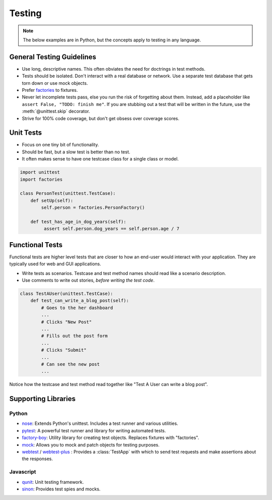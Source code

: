 .. _testing:

Testing
=======

.. note::

    The below examples are in Python, but the concepts apply to testing in any language.

General Testing Guidelines
--------------------------

- Use long, descriptive names. This often obviates the need for doctrings in test methods.
- Tests should be isolated. Don't interact with a real database or network. Use a separate test database that gets torn down or use mock objects.
- Prefer `factories <https://github.com/rbarrois/factory_boy>`_ to fixtures.
- Never let incomplete tests pass, else you run the risk of forgetting about them. Instead, add a placeholder like ``assert False, "TODO: finish me"``. If you are stubbing out a test that will be written in the future, use the :meth:`@unittest.skip` decorator.
- Strive for 100% code coverage, but don't get obsess over coverage scores.

Unit Tests
----------

- Focus on one tiny bit of functionality.
- Should be fast, but a slow test is better than no test.
- It often makes sense to have one testcase class for a single class or model.

.. code-block:: python

    import unittest
    import factories

    class PersonTest(unittest.TestCase):
        def setUp(self):
            self.person = factories.PersonFactory()

        def test_has_age_in_dog_years(self):
             assert self.person.dog_years == self.person.age / 7

Functional Tests
----------------

Functional tests are higher level tests that are closer to how an end-user would interact with your application. They are typically used for web and GUI applications.

- Write tests as scenarios. Testcase and test method names should read like a scenario description.
- Use comments to write out stories, *before writing the test code*.

.. code-block:: python

    class TestAUser(unittest.TestCase):
        def test_can_write_a_blog_post(self):
            # Goes to the her dashboard
            ...
            # Clicks "New Post"
            ...
            # Fills out the post form
            ...
            # Clicks "Submit"
            ...
            # Can see the new post
            ...

Notice how the testcase and test method read together like "Test A User can write a blog post".


Supporting Libraries
--------------------

Python
******

- `nose <https://nose.readthedocs.org/en/latest/>`_: Extends Python's unittest. Includes a test runner and various utilities.
- `pytest <http://pytest.org/latest/contents.html>`_: A powerful test runner and library for writing automated tests.
- `factory-boy <https://github.com/rbarrois/factory_boy>`_: Utility library for creating test objects. Replaces fixtures with "factories".
- `mock <http://www.voidspace.org.uk/python/mock/>`_: Allows you to mock and patch objects for testing purposes.
- `webtest <http://webtest.readthedocs.org/en/latest/>`_ / `webtest-plus <https://github.com/sloria/webtest-plus>`_ : Provides a :class:`TestApp` with which to send test requests and make assertions about the responses.


Javascript
**********

- `qunit <http://qunitjs.com/>`_: Unit testing framework.
- `sinon <http://sinonjs.org/>`_: Provides test spies and mocks.
